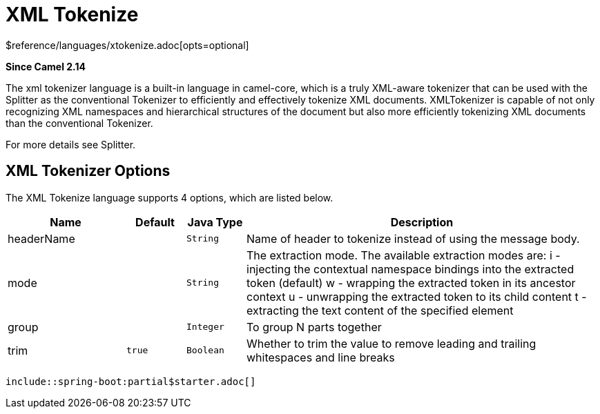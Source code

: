 [[xtokenize-language]]
= XML Tokenize Language
//THIS FILE IS COPIED: EDIT THE SOURCE FILE:
:page-source: core/camel-xml-jaxp/src/main/docs/modules/languages/pages/xtokenize-language.adoc
:docTitle: XML Tokenize
:shortname: xtokenize
:artifactId: camel-xml-jaxp
:description: Tokenize XML payloads using the specified path expression.
:since: 2.14
:supportLevel: Stable
$reference/languages/xtokenize.adoc[opts=optional]
//Manually maintained attributes
:camel-spring-boot-name: xml-jaxp

*Since Camel {since}*

The xml tokenizer language is a built-in language in camel-core, which
is a truly XML-aware tokenizer that can be used with the Splitter as the
conventional Tokenizer to efficiently and
effectively tokenize XML documents. XMLTokenizer is capable of not only
recognizing XML namespaces and hierarchical structures of the document
but also more efficiently tokenizing XML documents than the conventional
Tokenizer. 

For more details see Splitter.

== XML Tokenizer Options

// language options: START
The XML Tokenize language supports 4 options, which are listed below.



[width="100%",cols="2,1m,1m,6",options="header"]
|===
| Name | Default | Java Type | Description
| headerName |  | String | Name of header to tokenize instead of using the message body.
| mode |  | String | The extraction mode. The available extraction modes are: i - injecting the contextual namespace bindings into the extracted token (default) w - wrapping the extracted token in its ancestor context u - unwrapping the extracted token to its child content t - extracting the text content of the specified element
| group |  | Integer | To group N parts together
| trim | true | Boolean | Whether to trim the value to remove leading and trailing whitespaces and line breaks
|===
// language options: END

 include::spring-boot:partial$starter.adoc[]
